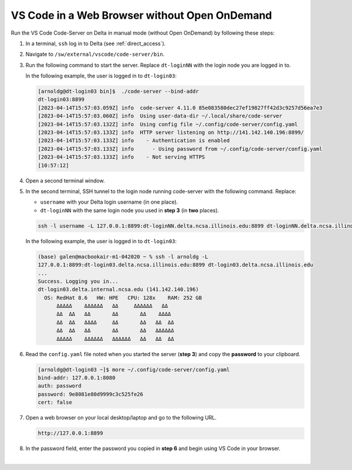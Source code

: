 .. _code-server:

VS Code in a Web Browser without Open OnDemand
===================================================

Run the VS Code Code-Server on Delta in manual mode (without Open OnDemand) by following these steps:

#. In a terminal, ``ssh`` log in to Delta (see :ref:`direct_access`).

#. Navigate to ``/sw/external/vscode/code-server/bin``.

#. Run the following command to start the server. Replace ``dt-loginNN`` with the login node you are logged in to.

   .. code-block:: terminal
      ./code-server --bind-addr dt-loginNN:8899
   In the following example, the user is logged in to ``dt-login03``:

   .. code-block::
   
      [arnoldg@dt-login03 bin]$  ./code-server --bind-addr 
      dt-login03:8899
      [2023-04-14T15:57:03.059Z] info  code-server 4.11.0 85e083580dec27ef19827ff42d3c9257d56ea7e3
      [2023-04-14T15:57:03.060Z] info  Using user-data-dir ~/.local/share/code-server
      [2023-04-14T15:57:03.132Z] info  Using config file ~/.config/code-server/config.yaml
      [2023-04-14T15:57:03.133Z] info  HTTP server listening on http://141.142.140.196:8899/
      [2023-04-14T15:57:03.133Z] info    - Authentication is enabled
      [2023-04-14T15:57:03.133Z] info      - Using password from ~/.config/code-server/config.yaml
      [2023-04-14T15:57:03.133Z] info    - Not serving HTTPS
      [10:57:12] 
#. Open a second terminal window.

#. In the second terminal, SSH tunnel to the login node running code-server with the following command. Replace:

   - ``username`` with your Delta login username (in one place).
   - ``dt-loginNN`` with the same login node you used in **step 3** (in **two** places).

   .. code-block:: terminal

      ssh -l username -L 127.0.0.1:8899:dt-loginNN.delta.ncsa.illinois.edu:8899 dt-loginNN.delta.ncsa.illinois.edu
   In the following example, the user is logged in to ``dt-login03``:

   .. code-block:: terminal 

      (base) galen@macbookair-m1-042020 ~ % ssh -l arnoldg -L 
      127.0.0.1:8899:dt-login03.delta.ncsa.illinois.edu:8899 dt-login03.delta.ncsa.illinois.edu
      ...
      Success. Logging you in...
      dt-login03.delta.internal.ncsa.edu (141.142.140.196)
        OS: RedHat 8.6   HW: HPE   CPU: 128x    RAM: 252 GB
            ΔΔΔΔΔ    ΔΔΔΔΔΔ   ΔΔ     ΔΔΔΔΔΔ   ΔΔ
            ΔΔ  ΔΔ   ΔΔ       ΔΔ       ΔΔ    ΔΔΔΔ
            ΔΔ  ΔΔ   ΔΔΔΔ     ΔΔ       ΔΔ   ΔΔ  ΔΔ
            ΔΔ  ΔΔ   ΔΔ       ΔΔ       ΔΔ   ΔΔΔΔΔΔ
            ΔΔΔΔΔ    ΔΔΔΔΔΔ   ΔΔΔΔΔΔ   ΔΔ   ΔΔ  ΔΔ
#. Read the ``config.yaml`` file noted when you started the server (**step 3**) and copy the **password** to your clipboard.

   .. code-block:: terminal

      [arnoldg@dt-login03 ~]$ more ~/.config/code-server/config.yaml
      bind-addr: 127.0.0.1:8080
      auth: password
      password: 9e8081e80d9999c3c525fe26  
      cert: false

#. Open a web browser on your local desktop/laptop and go to the following URL.

   .. code-block:: terminal

      http://127.0.0.1:8899

#. In the password field, enter the password you copied in **step 6** and begin using VS Code in your browser.

   ..  image:: ../images/prog_env/vscode_in_browser.png
       :alt: vscode in a web browser
       :width: 700

|
